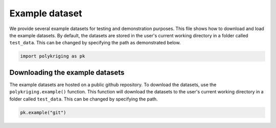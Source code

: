 
.. DO NOT EDIT.
.. THIS FILE WAS AUTOMATICALLY GENERATED BY SPHINX-GALLERY.
.. TO MAKE CHANGES, EDIT THE SOURCE PYTHON FILE:
.. "source\test\example_dataset.py"
.. LINE NUMBERS ARE GIVEN BELOW.

.. only:: html

    .. note::
        :class: sphx-glr-download-link-note

        Click :ref:`here <sphx_glr_download_source_test_example_dataset.py>`
        to download the full example code

.. rst-class:: sphx-glr-example-title

.. _sphx_glr_source_test_example_dataset.py:


Example dataset
===============

We provide several example datasets for testing and demonstration purposes.
This file shows how to download and load the example datasets. By default,
the datasets are stored in the user's current working directory in a folder
called ``test_data``. This can be changed by specifying the path as demonstrated
below.

.. GENERATED FROM PYTHON SOURCE LINES 14-17

.. code-block:: default


    import polykriging as pk


.. GENERATED FROM PYTHON SOURCE LINES 18-26

Downloading the example datasets
--------------------------------

The example datasets are hosted on a public github repository.
To download the datasets, use the ``polykriging.example()`` function.
This function will download the datasets to the user's current working
directory in a folder called ``test_data``. This can be changed by specifying
the path.

.. GENERATED FROM PYTHON SOURCE LINES 26-29

.. code-block:: default


    pk.example("git")



.. rst-class:: sphx-glr-timing

   **Total running time of the script:** ( 0 minutes  0.000 seconds)


.. _sphx_glr_download_source_test_example_dataset.py:

.. only:: html

  .. container:: sphx-glr-footer sphx-glr-footer-example


    .. container:: sphx-glr-download sphx-glr-download-python

      :download:`Download Python source code: example_dataset.py <example_dataset.py>`

    .. container:: sphx-glr-download sphx-glr-download-jupyter

      :download:`Download Jupyter notebook: example_dataset.ipynb <example_dataset.ipynb>`


.. only:: html

 .. rst-class:: sphx-glr-signature

    `Gallery generated by Sphinx-Gallery <https://sphinx-gallery.github.io>`_
